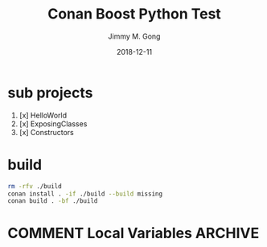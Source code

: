 # -*- mode:org; epa-file-encrypt-to: ("yssource@163.com"); org-confirm-babel-evaluate: nil -*-
#+TITLE: Conan Boost Python Test
#+AUTHOR: Jimmy M. Gong
#+EMAIL: yssource@163.com
#+LANGUAGE: zh-Hans
#+OPTIONS: H:4 num:t toc:t \n:t ::t |:t ^:nil -:nil f:t *:t <:t html-postamble:nil html-preamble:t tex:t
#+URI: /blog/%y/%m/%d/
#+DATE: 2018-12-11
#+LAYOUT: post
#+TAGS: OFFICE(o) COMPUTER(c) HOME(h) PROJECT(p) READING(r) DVD(d)
#+CATEGORIES:
#+DESCRIPTON:
#+KEYWORDS:
#+REVEAL_ROOT: file:///home/jimmy/workspace/git/reveal.js/js/
#+REVEAL_HLEVEL: 2
#+STARTUP: overview
#+STARTUP: hidestars
#+STARTUP: logdone
#+STARTUP: indent

#+property: header-args :eval no
#+PROPERTY: header-args :eval never-export

* sub projects
1. [x] HelloWorld
2. [x] ExposingClasses
3. [x] Constructors

* build
#+name: build
#+BEGIN_SRC bash :results no
  rm -rfv ./build
  conan install . -if ./build --build missing
  conan build . -bf ./build
#+END_SRC

* COMMENT Local Variables                                           :ARCHIVE:
# Local Variables:
# fill-column: 70
# eval: (auto-fill-mode 1)
# org-confirm-babel-evaluate: nil
# End:
